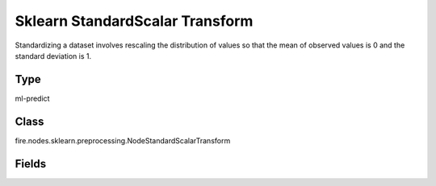 Sklearn StandardScalar Transform
=========== 

Standardizing a dataset involves rescaling the distribution of values so that the mean of observed values is 0 and the standard deviation is 1.

Type
--------- 

ml-predict

Class
--------- 

fire.nodes.sklearn.preprocessing.NodeStandardScalarTransform

Fields
--------- 

.. list-table::
      :widths: 10 5 10
      :header-rows: 1

      * - Name
        - Title
        - Description




